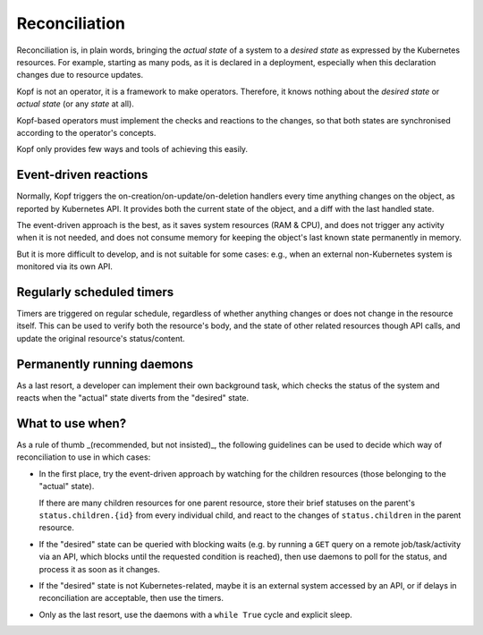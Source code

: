 ==============
Reconciliation
==============

Reconciliation is, in plain words, bringing the *actual state* of a system
to a *desired state* as expressed by the Kubernetes resources.
For example, starting as many pods, as it is declared in a deployment,
especially when this declaration changes due to resource updates.

Kopf is not an operator, it is a framework to make operators.
Therefore, it knows nothing about the *desired state* or *actual state*
(or any *state* at all).

Kopf-based operators must implement the checks and reactions to the changes,
so that both states are synchronised according to the operator's concepts.

Kopf only provides few ways and tools of achieving this easily.


Event-driven reactions
======================

Normally, Kopf triggers the on-creation/on-update/on-deletion handlers
every time anything changes on the object, as reported by Kubernetes API.
It provides both the current state of the object, and a diff with the last
handled state.

The event-driven approach is the best, as it saves system resources (RAM & CPU),
and does not trigger any activity when it is not needed, and does not consume
memory for keeping the object's last known state permanently in memory.

But it is more difficult to develop, and is not suitable for some cases:
e.g., when an external non-Kubernetes system is monitored via its own API.

.. seealso::
    :doc:`handlers`


Regularly scheduled timers
==========================

Timers are triggered on regular schedule, regardless of whether anything
changes or does not change in the resource itself. This can be used to
verify both the resource's body, and the state of other related resources
though API calls, and update the original resource's status/content.

.. seealso::
    :doc:`timers`


Permanently running daemons
===========================

As a last resort, a developer can implement their own background task,
which checks the status of the system and reacts when the "actual" state
diverts from the "desired" state.

.. seealso::
    :doc:`daemons`


What to use when?
=================

As a rule of thumb _(recommended, but not insisted)_, the following guidelines
can be used to decide which way of reconciliation to use in which cases:

* In the first place, try the event-driven approach by watching
  for the children resources (those belonging to the "actual" state).

  If there are many children resources for one parent resource,
  store their brief statuses on the parent's ``status.children.{id}``
  from every individual child, and react to the changes of ``status.children``
  in the parent resource.

* If the "desired" state can be queried with blocking waits
  (e.g. by running a ``GET`` query on a remote job/task/activity via an API,
  which blocks until the requested condition is reached),
  then use daemons to poll for the status, and process it as soon as it changes.

* If the "desired" state is not Kubernetes-related, maybe it is an external
  system accessed by an API, or if delays in reconciliation are acceptable,
  then use the timers.

* Only as the last resort, use the daemons with a ``while True`` cycle
  and explicit sleep.

